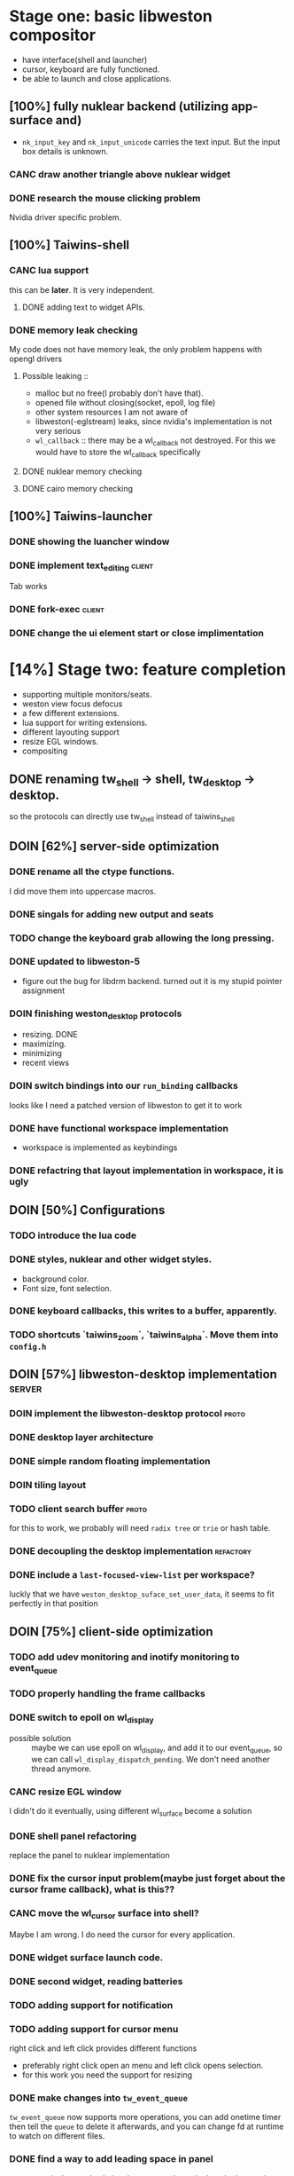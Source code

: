 * Stage one: basic libweston compositor
  - have interface(shell and launcher)
  - cursor, keyboard are fully functioned.
  - be able to launch and close applications.

** [100%] fully nuklear backend (utilizing app-surface and)
     - ~nk_input_key~ and ~nk_input_unicode~ carries the text input. But the
       input box details is unknown.
*** CANC draw another triangle above nuklear widget
*** DONE research the mouse clicking problem
    Nvidia driver specific problem.
** [100%] Taiwins-shell
*** CANC lua support
    this can be *later*. It is very independent.
**** DONE adding text to widget APIs.
*** DONE memory leak checking
    My code does not have memory leak, the only problem happens with opengl drivers

**** Possible leaking ::
     - malloc but no free(I probably don't have that).
     - opened file without closing(socket, epoll, log file)
     - other system resources I am not aware of
     - libweston(-eglstream) leaks, since nvidia's implementation is not very
       serious
     - ~wl_callback~ :: there may be a wl_callback not destroyed. For this we
			would have to store the wl_callback specifically

**** DONE nuklear memory checking
**** DONE cairo memory checking


** [100%] Taiwins-launcher
*** DONE showing the luancher window
*** DONE implement text_editing                                      :client:
    Tab works
*** DONE fork-exec                                                   :client:

*** DONE change the ui element start or close implimentation

* [14%] Stage two: feature completion
  - supporting multiple monitors/seats.
  - weston view focus defocus
  - a few different extensions.
  - lua support for writing extensions.
  - different layouting support
  - resize EGL windows.
  - compositing
** DONE renaming tw_shell -> shell, tw_desktop -> desktop.
   so the protocols can directly use tw_shell instead of taiwins_shell
** DOIN [62%] server-side optimization
*** DONE rename all the ctype functions.
    I did move them into uppercase macros.

*** DONE singals for adding new output and seats
*** TODO change the keyboard grab allowing the long pressing.
*** DONE updated to libweston-5
    - figure out the bug for libdrm backend.
      turned out it is my stupid pointer assignment
*** DOIN finishing weston_desktop protocols
    - resizing. DONE
    - maximizing.
    - minimizing
    - recent views
*** DOIN switch bindings into our ~run_binding~ callbacks
    looks like I need a patched version of libweston to get it to work
*** DONE have functional workspace implementation
    - workspace is implemented as keybindings
*** DONE refactring that layout implementation in workspace, it is ugly
** DOIN [50%] Configurations
*** TODO introduce the lua code
*** DONE styles, nuklear and other widget styles.
    - background color.
    - Font size, font selection.
*** DONE keyboard callbacks, this writes to a buffer, apparently.
*** TODO shortcuts `taiwins_zoom`, `taiwins_alpha`. Move them into ~config.h~

** DOIN [57%] libweston-desktop implementation                       :server:
*** DOIN implement the libweston-desktop protocol                     :proto:
*** DONE desktop layer architecture
*** DONE simple random floating implementation
*** DOIN tiling layout
*** TODO client search buffer                                         :proto:
    for this to work, we probably will need ~radix tree~ or ~trie~ or hash
    table.
*** DONE decoupling the desktop implementation                    :refactory:
*** DONE include a ~last-focused-view-list~ per workspace?
    luckly that we have ~weston_desktop_suface_set_user_data~, it seems to fit
    perfectly in that position

** DOIN [75%] client-side optimization
*** TODO add udev monitoring and inotify monitoring to event_queue
*** TODO properly handling the frame callbacks
*** DONE switch to epoll on wl_display
    - possible solution :: maybe we can use epoll on wl_display, and add it to
	 our event_queue, so we can call ~wl_display_dispatch_pending~. We don't
	 need another thread anymore.
*** CANC resize EGL window
    I didn't do it eventually, using different wl_surface become a solution
*** DONE shell panel refactoring
    replace the panel to nuklear implementation
*** DONE fix the cursor input problem(maybe just forget about the cursor frame callback), what is this??
*** CANC move the wl_cursor surface into shell?
    Maybe I am wrong. I do need the cursor for every application.
*** DONE widget surface launch code.
*** DONE second widget, reading batteries
*** TODO adding support for notification
*** TODO adding support for cursor menu
    right click and left click provides different functions
    - preferably right click open an menu and left click opens selection.
    - for this work you need the support for resizing
*** DONE make changes into ~tw_event_queue~
    ~tw_event_queue~ now supports more operations, you can add onetime timer then
    tell the ~queue~ to delete it afterwards, and you can change fd at runtime
    to watch on different files.

*** DONE find a way to add leading space in panel
    ~nk_spacing~ is the good solution, but you need to calculate the layout size
*** DONE fix the multiple launching bug in the panel
*** CANC add another row for panel to have better look?
*** DONE change the way the nk_button look for the icons.
*** DONE decide the way to render icons more properly.
    Right now we rely on font awesome.

    The ideal solution is render icons into glyphs. More conviniently is by
    using SVGs, since you can find them anymore. But there is no valid c or
    c++ implementation of svg2ttf. We need to rely on fontawesome for now. Now
    you need to include this [https://github.com/juliettef/IconFontCppHeaders]
    for mapping unicode symbols.
*** DOIN nk_vulkan backend
    This work is not necessary, only serves the purpose of vulkan training. But
    the API is rather verbose.
*** DONE intergrate nk_wl_egl into nk_wl_backend
    I implemented a template header of ~nk_wl_internal~, but never actually
    applies it to nk_wl_egl, it should be done very soon, so I can totally
    remove the deprecated functions.
*** DONE nk_cairo_backend multiple font support
** DOIN [33%] launcher optimization
*** DONE renaming launcher into commander, since it will does much more than just launching
*** TODO allow launcher to quit instead of launch weston-terminal all the time
*** TODO the real launcher implementation
** DOIN [50%] protocols                                               :proto:
*** DONE `tw_output` protocols to represent logical output
*** TODO `tw_desktop` output to recieve desktop events

* Stage three: extensions
*** TODO deal with scale
    you can start it by experiment with updating ~weston_matrix~
*** TODO ML based layout
*** TODO rendering/compositing optimization.
  - screen capture and screen record(audio support?).
  - westons's zoom support.

*** TODO update with damage
    currently you do only ~wl_surface_damage(0, 0, w, h)~, which causes whole
    buffer to redraw, I think there is a better solution for that.
*** TODO svg2ttf implementation
*** TODO supporting examing buffer
*** TODO build weston along with taiwins(with meson maybe)
* [20%] Bugs
** a completion based text_edit
   - ~nk_egl_get_key~ gets NoSymbol very 2 frames, so if you press Tab twice,
     what you get is Tab -> NoSymbol -> Tab -> NoSymbol. NoSymbol resets the
     state.
   - solution :: return on NoSymbol

** HARD!! compositor doesn't emit the ~done~ event for clients.
   - ~frame_callback~ was created in ~surface_state~, moved to ~surface~ at
     commit, emit ~done~ at repaint. And repaint only works if you have a view
     in the compositor. ~weston_view_unmap~ removes the view from compositor. In
     this case, the ~frame_callback~ stayed in the surface.

     In our case for the ui element, we need the frame to start and finish well,
     since next frame may starts with different content.
*** failed solution( LAGGY ):
    - unmap the view :: unmap the view removes view immediately out of any of
			~layer_list~, compositor's ~view_list~. So the frame
			~done~ would never get called either. So when the views
			move back to the layer let's say, next repaint should
			emit ~done~. However, at ~set_launcher~, we will
			immediately have another ~commit~, this can happen
			before next repaint(and it happens every time). In other
			words, so we will have one commit ahead, thus causes
			lag.
    - uses a hidden layer :: does the same thing above, since
	 ~weston_output_repaint~ does the ~view_list~ building. The view moves
	 out of the compositor before sending done.
    - do not commit in client :: cannot guarantee no commits after then submit
	 request, will also causes the lag as well.
*** UGLY solution
    - send done yourself :: copy the frame_callback struct then send the done.
*** Final solution (using frame_signal)
    the frame_signal in the ~weston_output~ struct is for the recorder. But it
    suits our case

** TODO somehow EGL did not have effects on the first draw call
   currently I have to use background color as a hack, which I hate it, or you
   can just have empty draw call
** TODO libEGL warning: FIXME: egl/x11 doesn't support front buffer rendering.
   Seems has something to do with ~EGLMakeCurrent()~.
** DONE find out why all the code point becomes `?`
   the ~nk_rune~ has to be available all the time as nuklear does not like to
   manage memory, so you cannot just pass an temporary address.
** TODO nuklear input handling has problems, the button clicked state retains
** TODO nvidia egl driver keeps giving me errors after closing an app
** TODO EGL memory leak
   after testing with cairo backend, I can be sure that my code does not contain
   any memory leak, so the problem lies within EGL side
